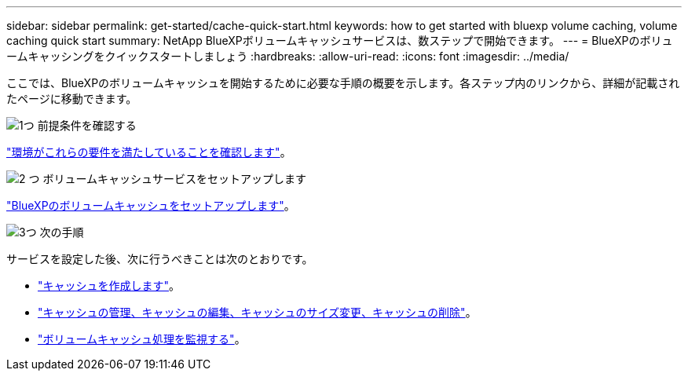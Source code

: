 ---
sidebar: sidebar 
permalink: get-started/cache-quick-start.html 
keywords: how to get started with bluexp volume caching, volume caching quick start 
summary: NetApp BlueXPボリュームキャッシュサービスは、数ステップで開始できます。 
---
= BlueXPのボリュームキャッシングをクイックスタートしましょう
:hardbreaks:
:allow-uri-read: 
:icons: font
:imagesdir: ../media/


[role="lead"]
ここでは、BlueXPのボリュームキャッシュを開始するために必要な手順の概要を示します。各ステップ内のリンクから、詳細が記載されたページに移動できます。

.image:https://raw.githubusercontent.com/NetAppDocs/common/main/media/number-1.png["1つ"] 前提条件を確認する
[role="quick-margin-para"]
link:../get-started/cache-prerequisites.html["環境がこれらの要件を満たしていることを確認します"]。

.image:https://raw.githubusercontent.com/NetAppDocs/common/main/media/number-2.png["2 つ"] ボリュームキャッシュサービスをセットアップします
[role="quick-margin-para"]
link:../get-started/cache-setup.html["BlueXPのボリュームキャッシュをセットアップします"]。

.image:https://raw.githubusercontent.com/NetAppDocs/common/main/media/number-3.png["3つ"] 次の手順
[role="quick-margin-para"]
サービスを設定した後、次に行うべきことは次のとおりです。

[role="quick-margin-list"]
* link:../use/cache-create.html["キャッシュを作成します"]。
* link:../use/cache-use-overview.html["キャッシュの管理、キャッシュの編集、キャッシュのサイズ変更、キャッシュの削除"]。
* link:../use/monitor-jobs.html["ボリュームキャッシュ処理を監視する"]。

